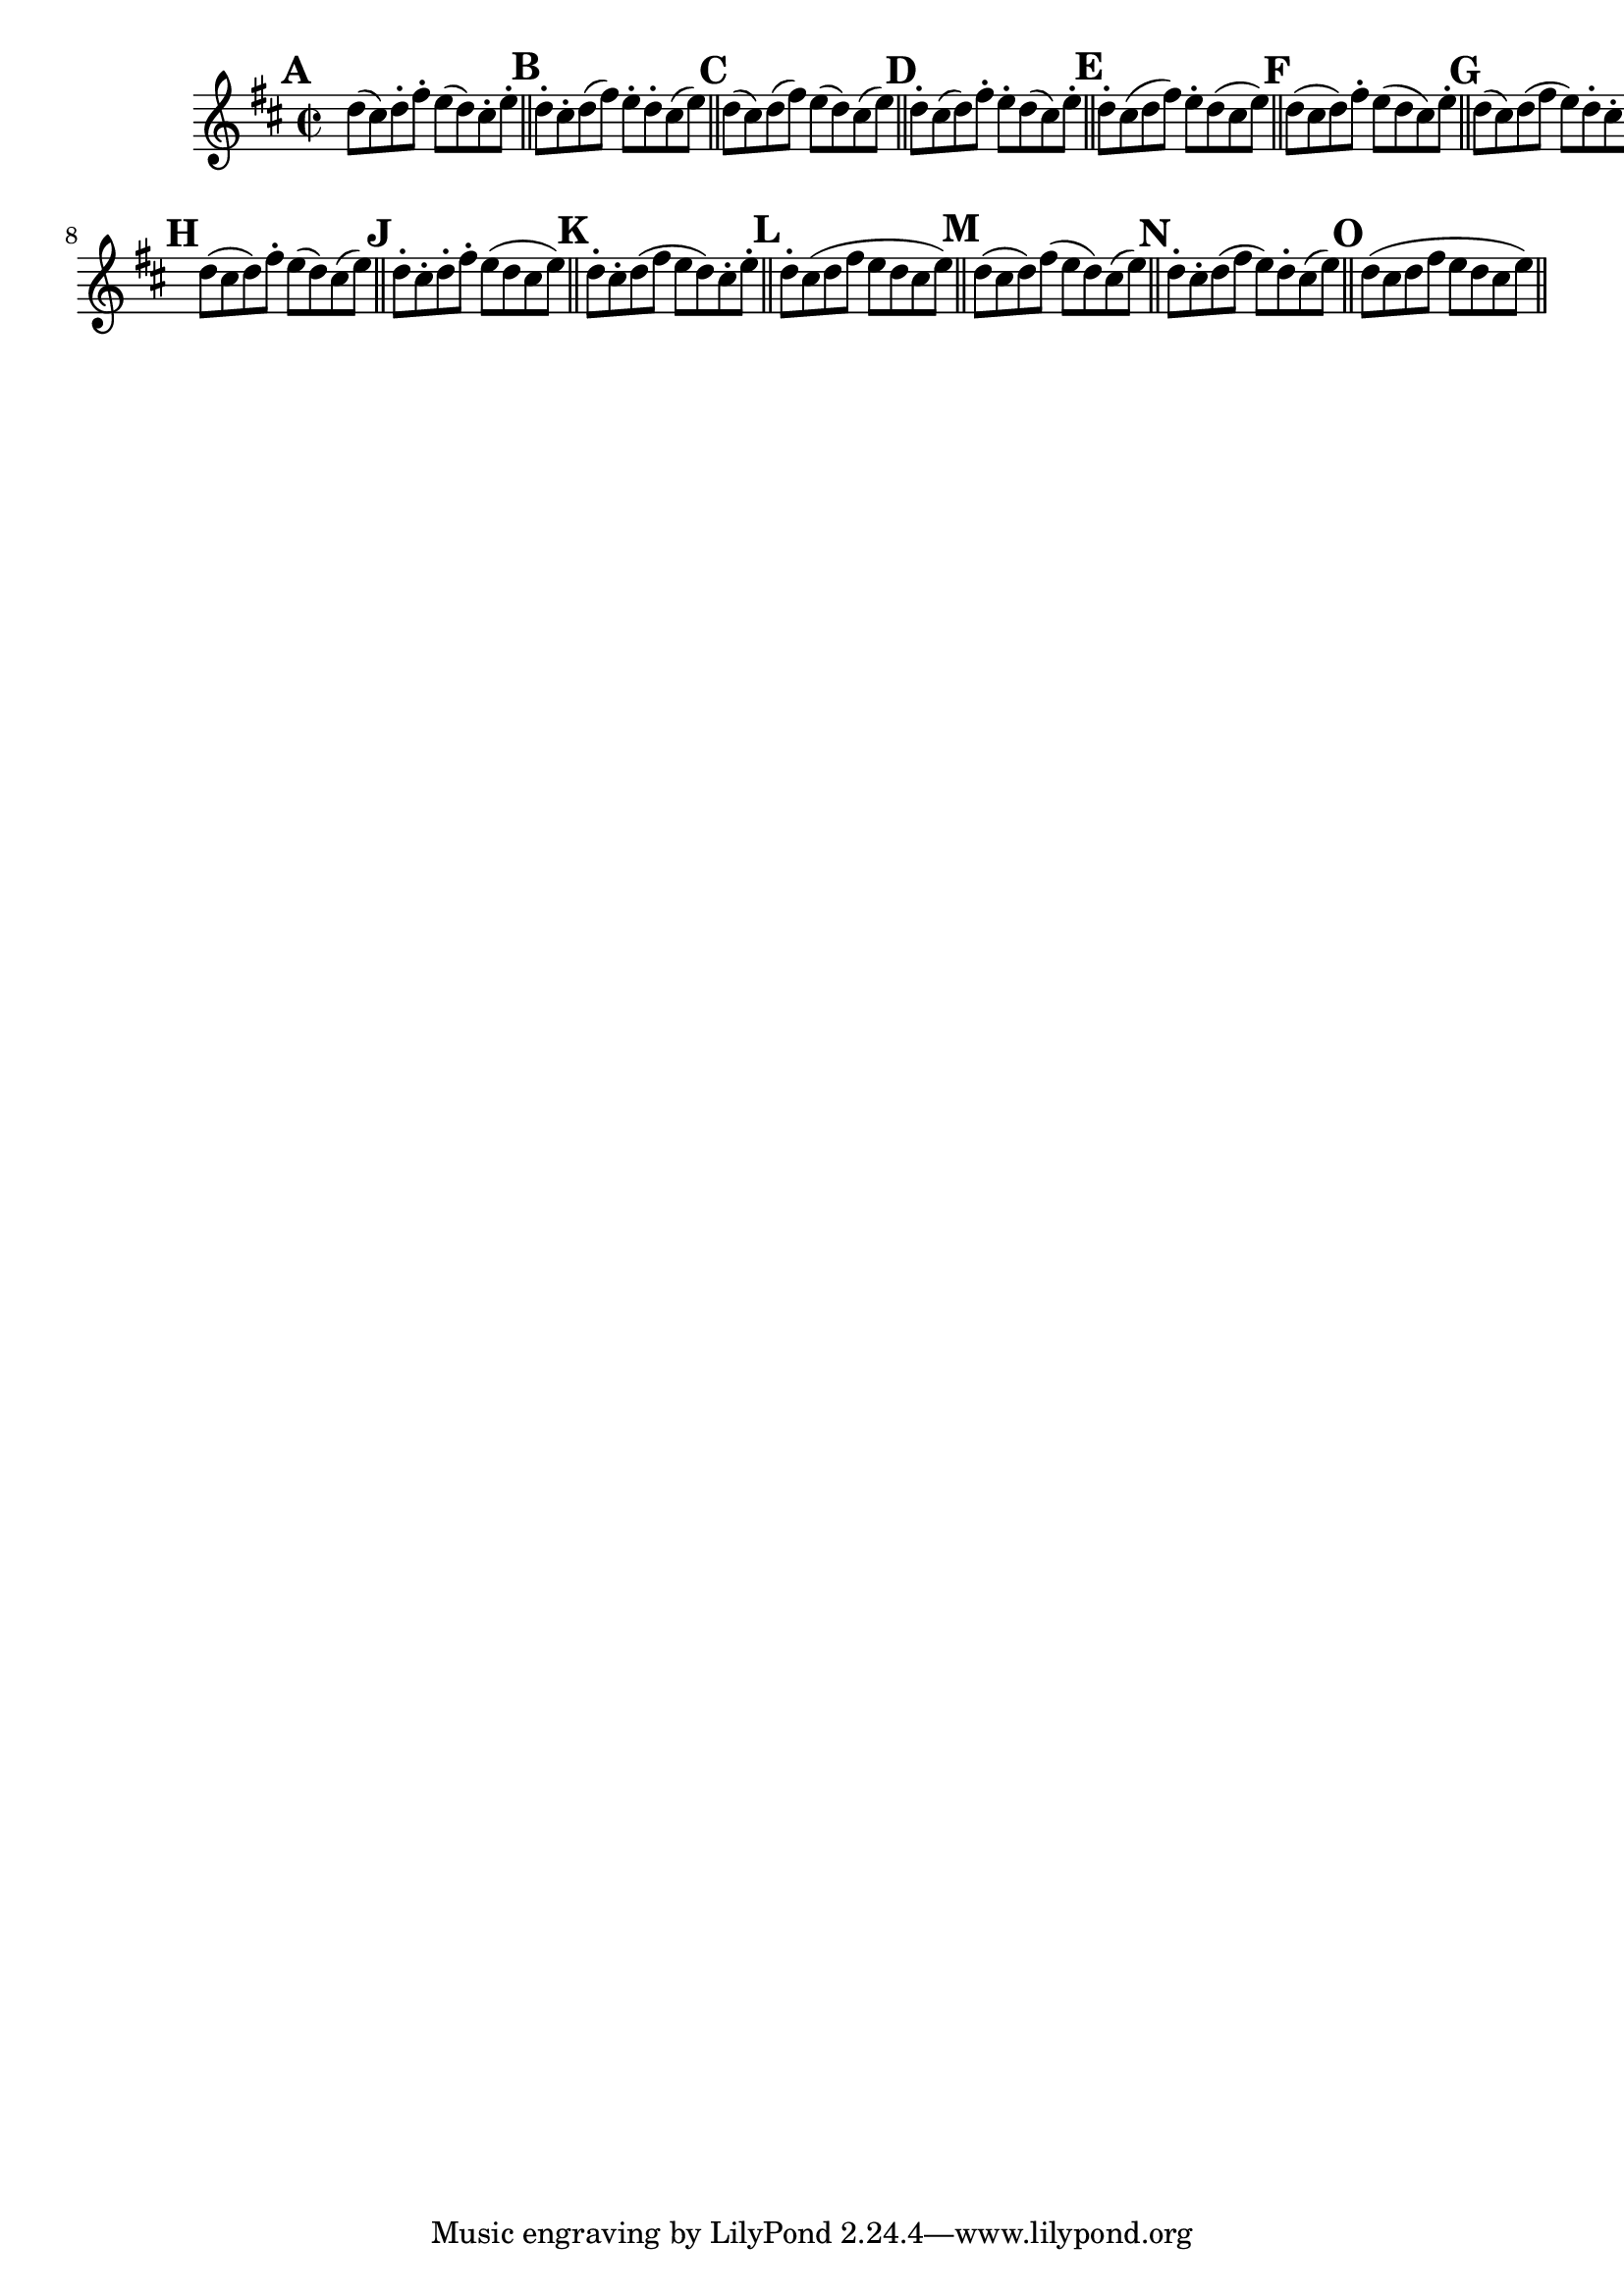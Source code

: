 \version "2.22.0"

\relative {
  \language "english"

  \key d \major
  \time 2/2

  \override Score.NonMusicalPaperColumn.line-break-permission = ##f

  \bar "" \mark \default
  d''8( c-sharp) d-. f-sharp-. e( d) c-sharp-. e-. | \bar "||"

  \mark \default
  d8-. c-sharp-. d( f-sharp) e-. d-. c-sharp( e) | \bar "||"

  \mark \default
  d8( c-sharp) d( f-sharp) e( d) c-sharp( e) | \bar "||"

  \mark \default
  d8-. c-sharp( d) f-sharp-. e-. d( c-sharp) e-. | \bar "||"

  \mark \default
  d8-. c-sharp( d f-sharp) e-. d( c-sharp e) | \bar "||"

  \mark \default
  d8( c-sharp d) f-sharp-. e( d c-sharp) e-. | \bar "||"

  \mark \default
  d8( c-sharp) d( f-sharp e) d-. c-sharp-. e-. | \bar "||" \break \noPageBreak

  \mark \default
  d8( c-sharp d) f-sharp-. e( d) c-sharp( e) | \bar "||"

  \mark \default
  d8-. c-sharp-. d-. f-sharp-. e( d c-sharp e) | \bar "||"

  \mark \default
  d8-. c-sharp-. d( f-sharp e d) c-sharp-. e-. | \bar "||"

  \mark \default
  d8-. c-sharp( d f-sharp e d c-sharp e) | \bar "||"

  \mark \default
  d8( c-sharp d) f-sharp( e d) c-sharp( e) | \bar "||"

  \mark \default
  d8-. c-sharp-. d( f-sharp e) d-. c-sharp( e) | \bar "||"

  \mark \default
  d8( c-sharp d f-sharp e d c-sharp e) | \bar "||"

  \revert Score.NonMusicalPaperColumn.line-break-permission
}
